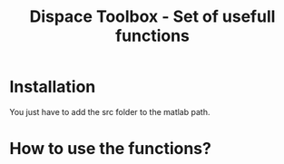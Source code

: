#+TITLE: Dispace Toolbox - Set of usefull functions

* Installation

You just have to add the src folder to the matlab path.

* How to use the functions?


